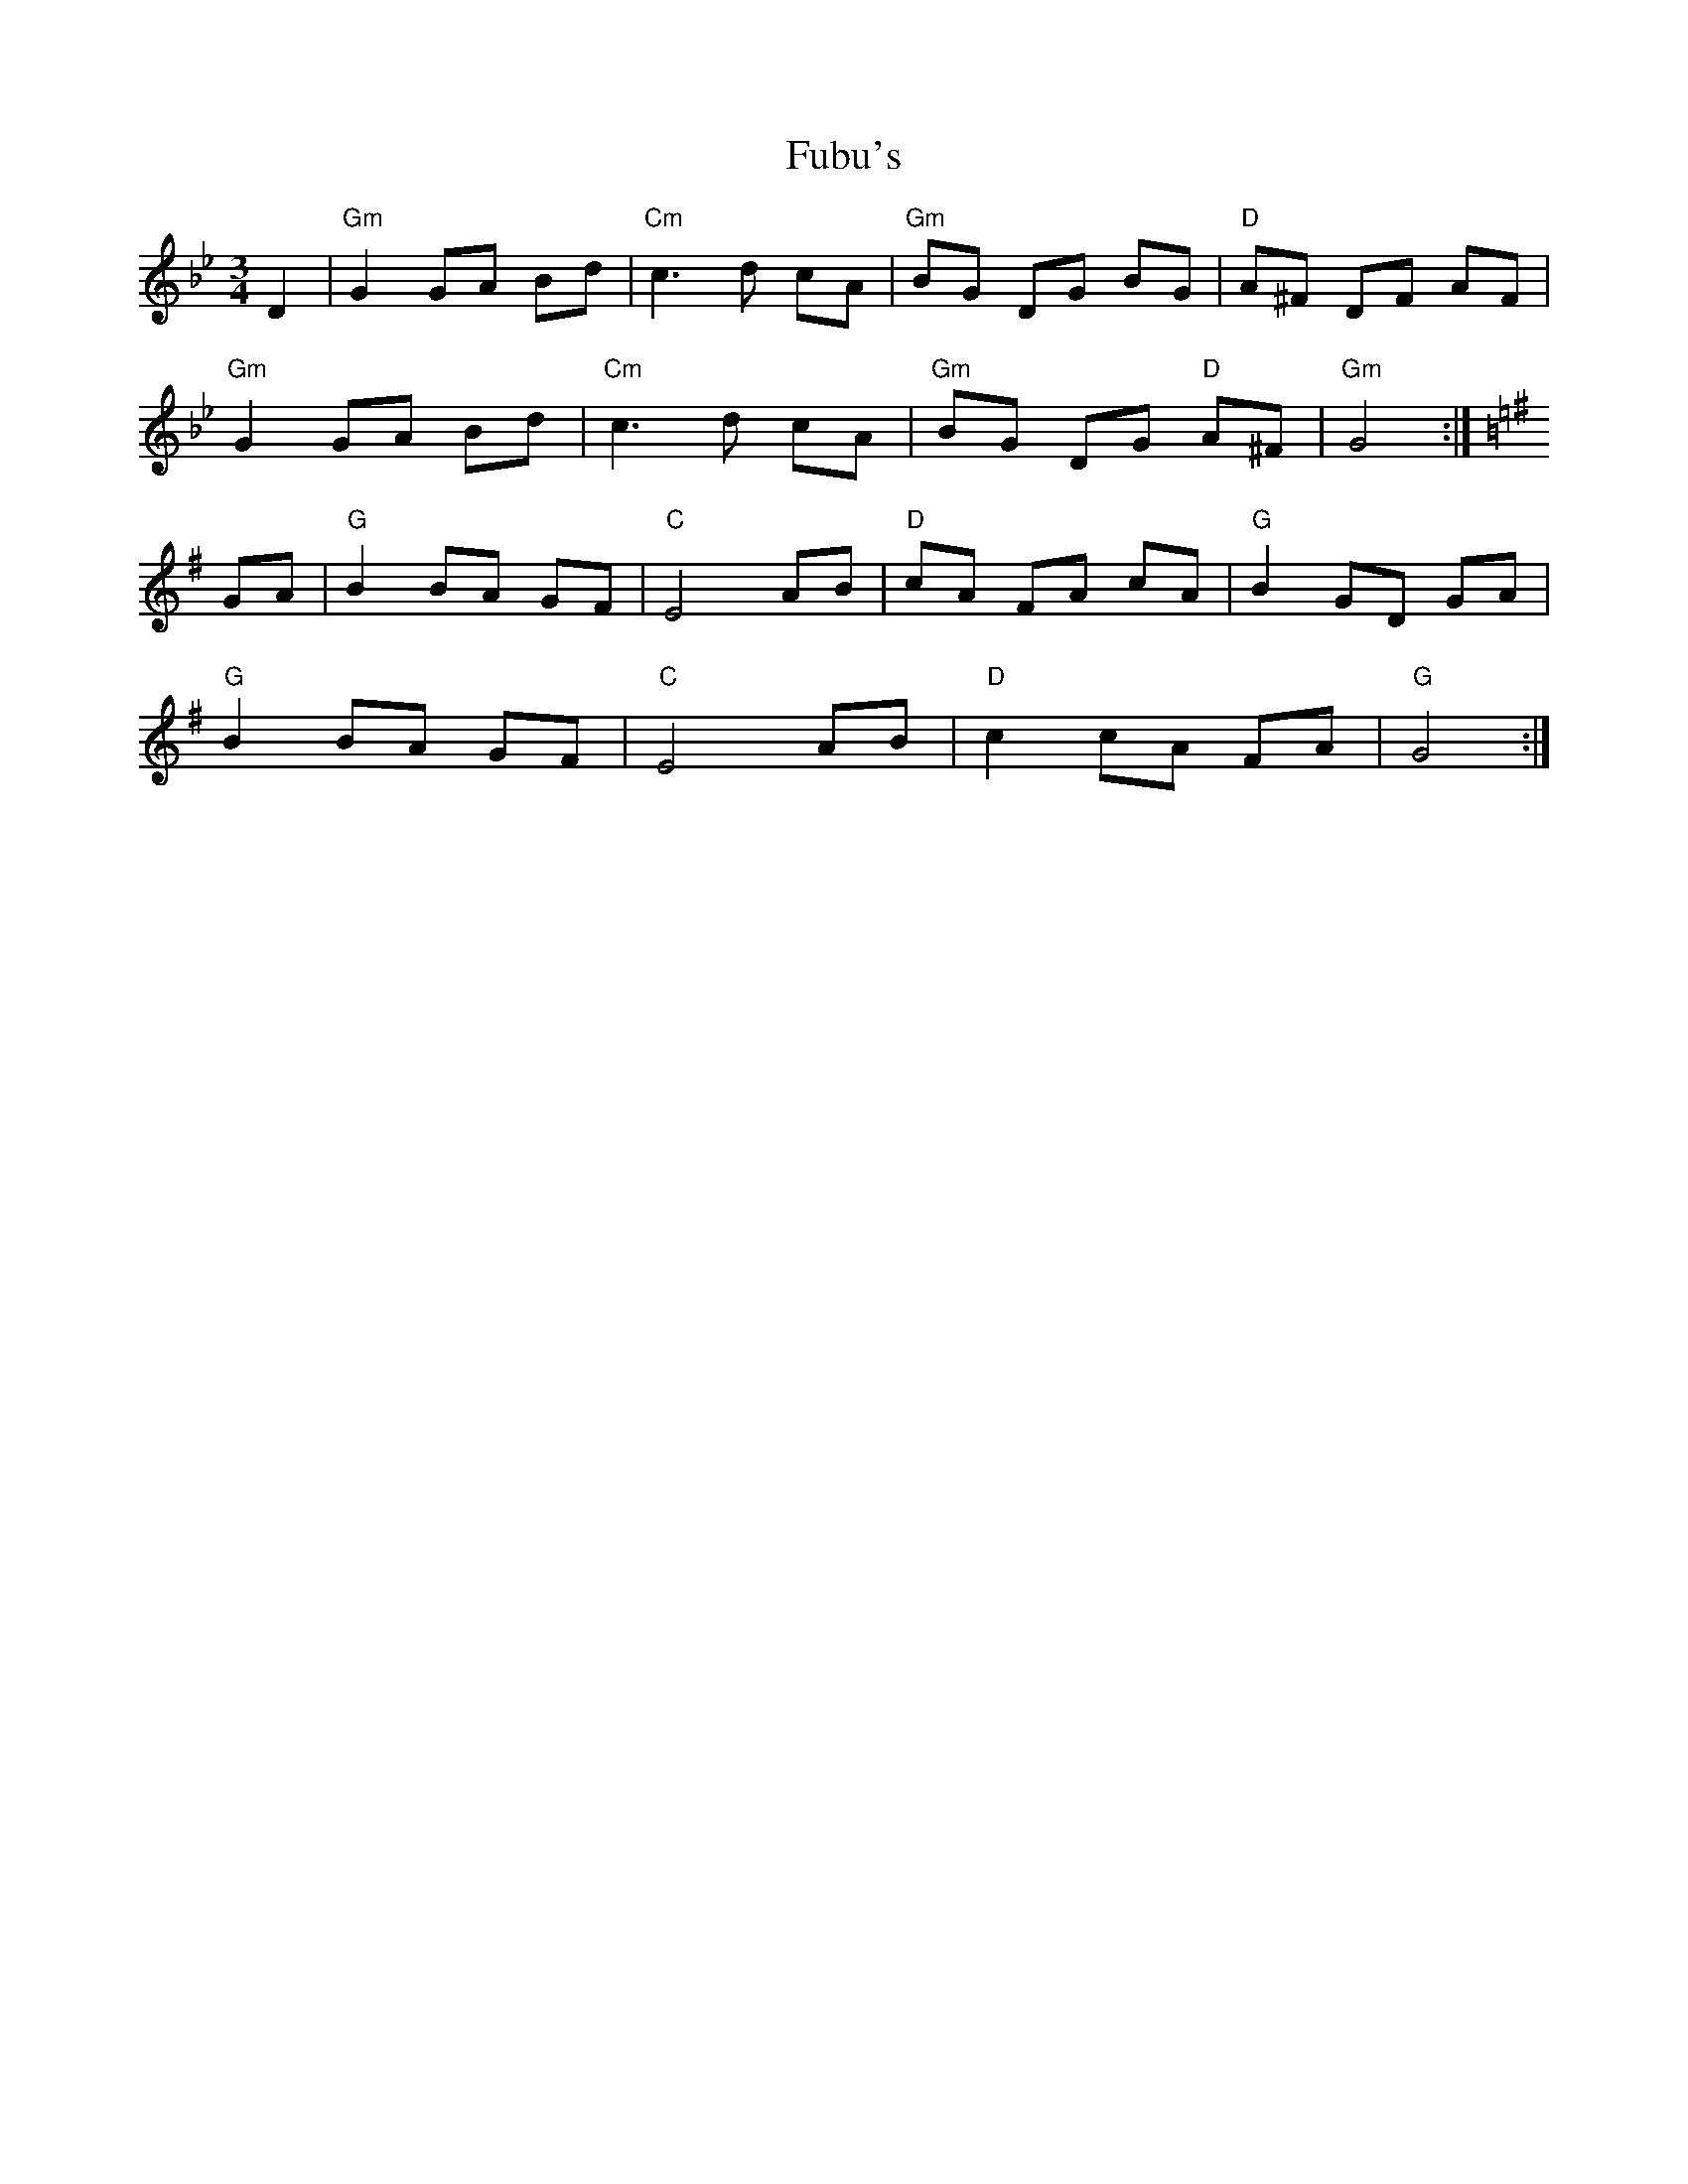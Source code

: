 X: 14202
T: Fubu's
R: mazurka
M: 3/4
K: Gminor
D2|"Gm"G2 GA Bd|"Cm"c3 d cA|"Gm"BG DG BG|"D"A^F DF AF|
"Gm"G2 GA Bd|"Cm"c3 d cA|"Gm"BG DG "D"A^F|"Gm"G4:|
K:G
GA|"G"B2 BA GF|"C"E4 AB|"D"cA FA cA|"G"B2 GD GA|
"G"B2 BA GF|"C"E4 AB|"D"c2 cA FA|"G"G4:|

